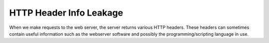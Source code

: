 HTTP Header Info Leakage
========================

When we make requests to the web server,
the server returns various HTTP headers.
These headers can sometimes contain useful
information such as the webserver software
and possibly the programming/scripting language in use.

.. code-block:: shell
    :linenos:

    curl <url> -v